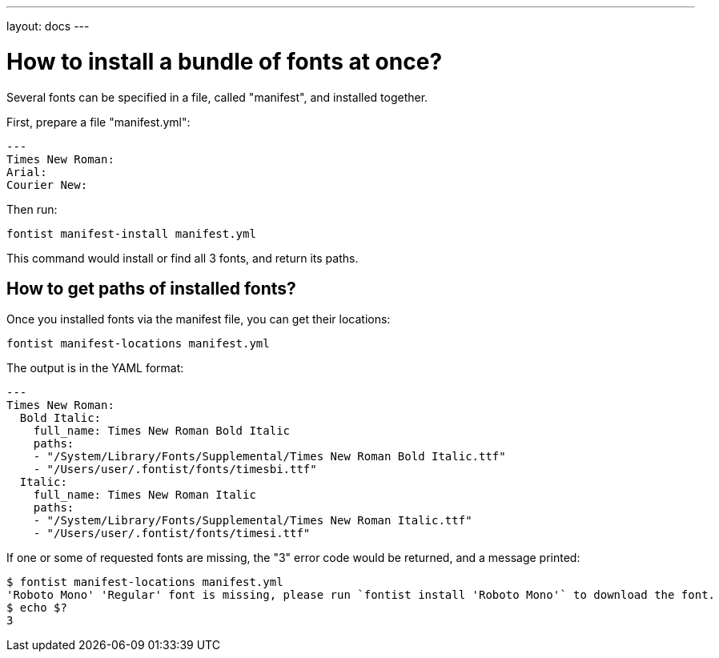 ---
layout: docs
---

= How to install a bundle of fonts at once?

Several fonts can be specified in a file, called "manifest", and installed
together.

First, prepare a file "manifest.yml":

[source,yaml]
----
---
Times New Roman:
Arial:
Courier New:
----

Then run:

[source,sh]
----
fontist manifest-install manifest.yml
----

This command would install or find all 3 fonts, and return its paths.

== How to get paths of installed fonts?

Once you installed fonts via the manifest file, you can get their locations:

[source,sh]
----
fontist manifest-locations manifest.yml
----

The output is in the YAML format:

[source,sh]
----
---
Times New Roman:
  Bold Italic:
    full_name: Times New Roman Bold Italic
    paths:
    - "/System/Library/Fonts/Supplemental/Times New Roman Bold Italic.ttf"
    - "/Users/user/.fontist/fonts/timesbi.ttf"
  Italic:
    full_name: Times New Roman Italic
    paths:
    - "/System/Library/Fonts/Supplemental/Times New Roman Italic.ttf"
    - "/Users/user/.fontist/fonts/timesi.ttf"
----

If one or some of requested fonts are missing, the "3" error code would be
returned, and a message printed:

[source,sh]
----
$ fontist manifest-locations manifest.yml
'Roboto Mono' 'Regular' font is missing, please run `fontist install 'Roboto Mono'` to download the font.
$ echo $?
3
----
